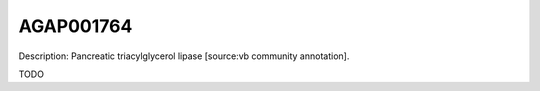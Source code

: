 
AGAP001764
=============



Description: Pancreatic triacylglycerol lipase [source:vb community annotation].

TODO

